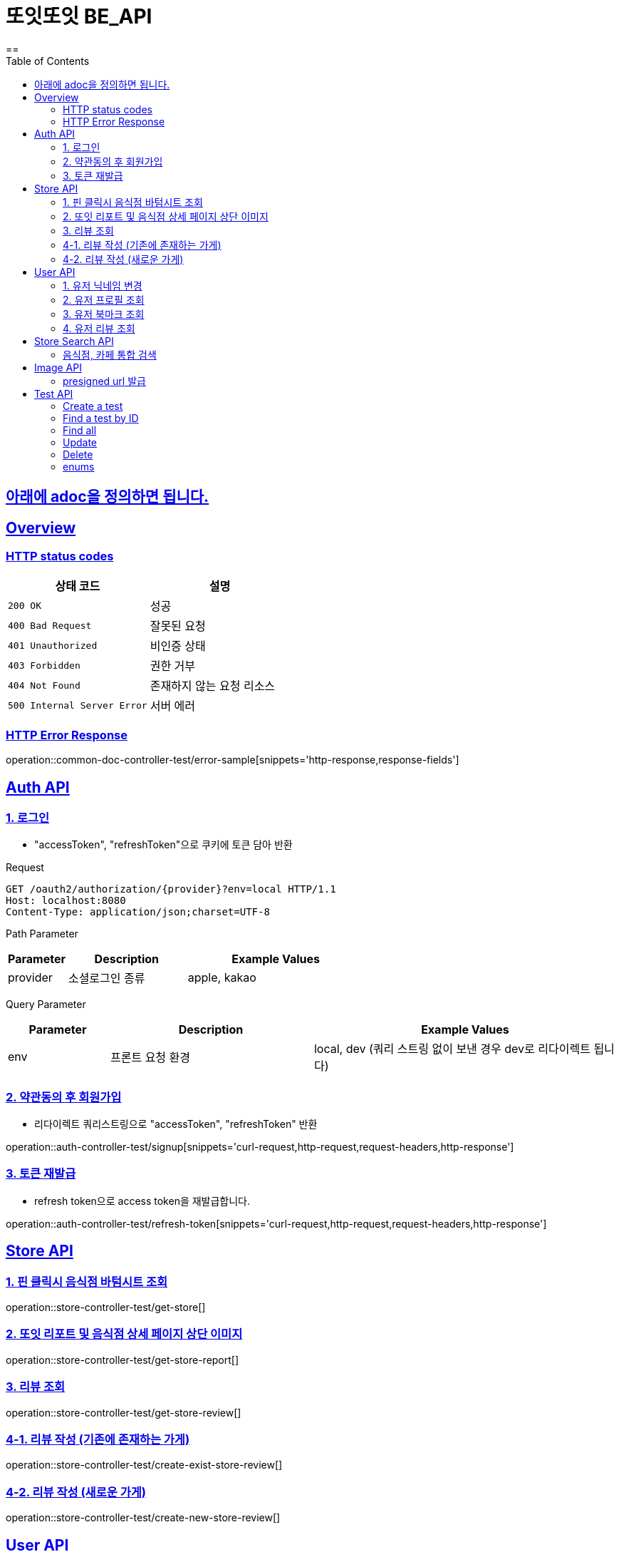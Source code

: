 = 또잇또잇 BE_API
:doctype: book
:icons: font
:source-highlighter: highlightjs
==
:toc: left
:toclevels: 2
:sectlinks:
:docinfo: shared-head

== 아래에 adoc을 정의하면 됩니다.

[[overview]]
== Overview

[[overview-http-status-codes]]
=== HTTP status codes

|===
| 상태 코드 | 설명

| `200 OK`
| 성공

| `400 Bad Request`
| 잘못된 요청

| `401 Unauthorized`
| 비인증 상태

| `403 Forbidden`
| 권한 거부

| `404 Not Found`
| 존재하지 않는 요청 리소스

| `500 Internal Server Error`
| 서버 에러
|===

[[overview-error-response]]
=== HTTP Error Response
operation::common-doc-controller-test/error-sample[snippets='http-response,response-fields']

== Auth API
[[login]]
=== 1. 로그인
* "accessToken", "refreshToken"으로 쿠키에 토큰 담아 반환

Request
[source,http]
----
GET /oauth2/authorization/{provider}?env=local HTTP/1.1
Host: localhost:8080
Content-Type: application/json;charset=UTF-8
----
Path Parameter
[cols="1,2,3", options="header"]
|===
| Parameter
| Description
| Example Values

| provider
| 소셜로그인 종류
| apple, kakao

|===

Query Parameter
[cols="1,2,3", options="header"]
|===
| Parameter
| Description
| Example Values

| env
| 프론트 요청 환경
| local, dev (쿼리 스트링 없이 보낸 경우 dev로 리다이렉트 됩니다)

|===

[[signup]]
=== 2. 약관동의 후 회원가입
* 리다이렉트 쿼리스트링으로 "accessToken", "refreshToken" 반환

operation::auth-controller-test/signup[snippets='curl-request,http-request,request-headers,http-response']

[[refresh-token]]
=== 3. 토큰 재발급
* refresh token으로 access token을 재발급합니다.

operation::auth-controller-test/refresh-token[snippets='curl-request,http-request,request-headers,http-response']

== Store API

[[get-store]]
=== 1. 핀 클릭시 음식점 바텀시트 조회
operation::store-controller-test/get-store[]

[[get-store-report]]
=== 2. 또잇 리포트 및 음식점 상세 페이지 상단 이미지
operation::store-controller-test/get-store-report[]

[[get-store-list]]
=== 3. 리뷰 조회
operation::store-controller-test/get-store-review[]

[[create-exist-store-review]]
=== 4-1. 리뷰 작성 (기존에 존재하는 가게)
operation::store-controller-test/create-exist-store-review[]

[[create-new-store-review]]
=== 4-2. 리뷰 작성 (새로운 가게)
operation::store-controller-test/create-new-store-review[]

== User API

=== 1. 유저 닉네임 변경
operation::user-controller-test/update-user-nickname[]

=== 2. 유저 프로필 조회
operation::user-controller-test/get-user-profile[]

=== 3. 유저 북마크 조회
operation::user-controller-test/get-my-bookmarks[]

=== 4. 유저 리뷰 조회
operation::user-controller-test/get-my-reviews[]


== Store Search API

[[get-store-search]]
=== 음식점, 카페 통합 검색
operation::store-search-controller-test/search[]

== Image API
=== presigned url 발급
operation::image-controller-test/get-presigned-url[snippets='curl-request,http-request,http-response,query-parameters,request-headers,response-fields']

== Test API

[[test-api-create]]
=== Create a test
operation::test-controller-test/create[]

[[test-api-findById]]
=== Find a test by ID
operation::test-controller-test/find-by-id[snippets='curl-request,http-request,http-response,httpie-request,path-parameters,request-headers,response-body,response-fields']

[[test-api-findByTitle]]

[[test-api-findAll]]
=== Find all
operation::test-controller-test/find-all[]

[[test-api-update]]
=== Update
operation::test-controller-test/update[]

[[test-api-delete]]
=== Delete
operation::test-controller-test/delete[]

[[test-api-enum]]
=== enums
operation::test-controller-test/enum-test[]
